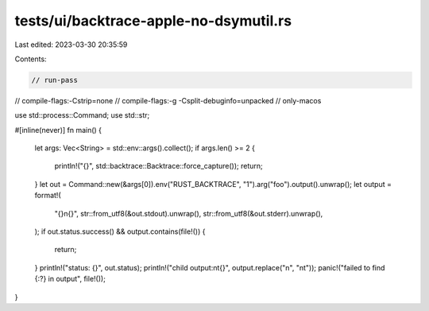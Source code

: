 tests/ui/backtrace-apple-no-dsymutil.rs
=======================================

Last edited: 2023-03-30 20:35:59

Contents:

.. code-block:: rs

    // run-pass

// compile-flags:-Cstrip=none
// compile-flags:-g -Csplit-debuginfo=unpacked
// only-macos

use std::process::Command;
use std::str;

#[inline(never)]
fn main() {
    let args: Vec<String> = std::env::args().collect();
    if args.len() >= 2 {
        println!("{}", std::backtrace::Backtrace::force_capture());
        return;
    }
    let out = Command::new(&args[0]).env("RUST_BACKTRACE", "1").arg("foo").output().unwrap();
    let output = format!(
        "{}\n{}",
        str::from_utf8(&out.stdout).unwrap(),
        str::from_utf8(&out.stderr).unwrap(),
    );
    if out.status.success() && output.contains(file!()) {
        return;
    }
    println!("status: {}", out.status);
    println!("child output:\n\t{}", output.replace("\n", "\n\t"));
    panic!("failed to find {:?} in output", file!());
}


